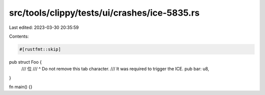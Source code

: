 src/tools/clippy/tests/ui/crashes/ice-5835.rs
=============================================

Last edited: 2023-03-30 20:35:59

Contents:

.. code-block:: rs

    #[rustfmt::skip]
pub struct Foo {
    /// 位	
    ///   ^ Do not remove this tab character.
    ///   It was required to trigger the ICE.
    pub bar: u8,
}

fn main() {}


